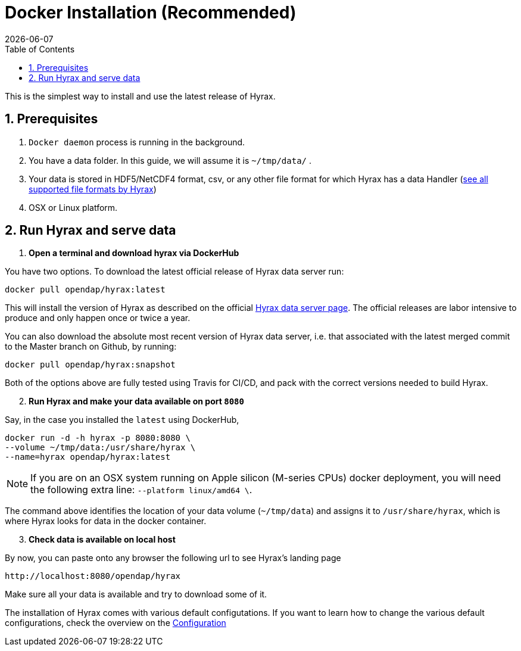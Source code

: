 = Docker Installation (Recommended) =
:Miguel Jimenez-Urias <mjimenez@opendap.org>:
{docdate}
:numbered:
:toc:

This is the simplest way to install and use the latest release of Hyrax. 

== Prerequisites

. `Docker daemon` process is running in the background.
. You have a data folder. In this guide, we will assume it is `~/tmp/data/` .
. Your data is stored in HDF5/NetCDF4 format, csv, or any other file format for which Hyrax has a data Handler (https://www.opendap.org/software/hyrax-data-server/[see all supported file formats by Hyrax])
. OSX or Linux platform.

== Run Hyrax and serve data



. **Open a terminal and download hyrax via DockerHub**

You have two options. To download the latest official release of Hyrax data server run:

```
docker pull opendap/hyrax:latest
```
This will install the version of Hyrax as described on the official https://www.opendap.org/software/hyrax-data-server/[Hyrax data server page]. The official releases are labor intensive to produce and only happen once or twice a year. 

You can also download the absolute most recent version of Hyrax data server, i.e. that associated with the latest merged commit to the Master branch on Github, by running:

```
docker pull opendap/hyrax:snapshot
```

Both of the options above are fully tested using Travis for CI/CD, and pack with the correct versions needed to build Hyrax.


[start=2]
. **Run Hyrax and make your data available on port `8080`**

Say, in the case you installed the `latest` using DockerHub,
```
docker run -d -h hyrax -p 8080:8080 \
--volume ~/tmp/data:/usr/share/hyrax \
--name=hyrax opendap/hyrax:latest
```

NOTE: If you are on an OSX system running on Apple silicon (M-series CPUs) docker deployment, you will need the following extra line: `--platform linux/amd64 \`.

The command above identifies the location of your data volume (`~/tmp/data`) and assigns it to `/usr/share/hyrax`, which is where Hyrax looks for data in the docker container.
[start=3]
. **Check data is available on local host**

By now, you can paste onto any browser the following url to see Hyrax's landing page
```
http://localhost:8080/opendap/hyrax
```
Make sure all your data is available and try to download some of it.

The installation of Hyrax comes with various default configutations. If you want to learn how to change the various default configurations, check the overview on the xref:Hyrax_Configuration[Configuration]

